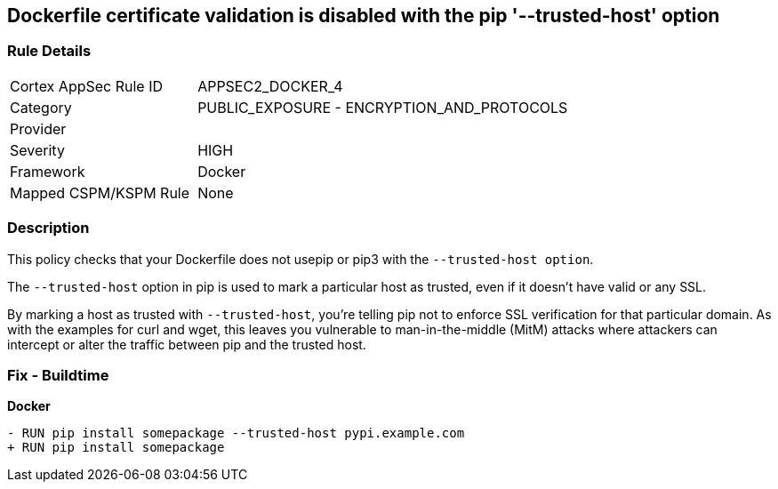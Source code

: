 == Dockerfile certificate validation is disabled with the pip '--trusted-host' option


=== Rule Details

[cols="1,2"]
|===
|Cortex AppSec Rule ID |APPSEC2_DOCKER_4
|Category |PUBLIC_EXPOSURE - ENCRYPTION_AND_PROTOCOLS
|Provider |
|Severity |HIGH
|Framework |Docker
|Mapped CSPM/KSPM Rule |None
|===


=== Description 


This policy checks that your Dockerfile does not usepip or pip3 with the `--trusted-host option`.

The `--trusted-host` option in pip is used to mark a particular host as trusted, even if it doesn't have valid or any SSL.

By marking a host as trusted with `--trusted-host`, you're telling pip not to enforce SSL verification for that particular domain. As with the examples for curl and wget, this leaves you vulnerable to man-in-the-middle (MitM) attacks where attackers can intercept or alter the traffic between pip and the trusted host.


=== Fix - Buildtime

*Docker*

[source,dockerfile]
----
- RUN pip install somepackage --trusted-host pypi.example.com
+ RUN pip install somepackage
----

